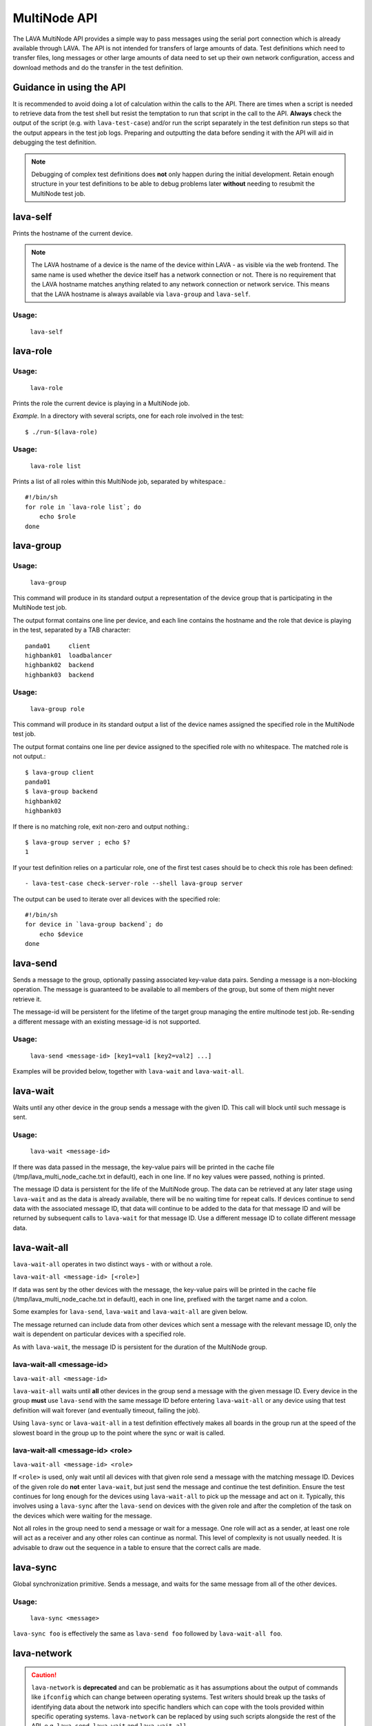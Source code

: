 .. index:: MultiNode API

.. _multinode_api:

MultiNode API
=============

The LAVA MultiNode API provides a simple way to pass messages using
the serial port connection which is already available through
LAVA. The API is not intended for transfers of large amounts of
data. Test definitions which need to transfer files, long messages or
other large amounts of data need to set up their own network
configuration, access and download methods and do the transfer in the
test definition.

Guidance in using the API
-------------------------

It is recommended to avoid doing a lot of calculation within the calls
to the API. There are times when a script is needed to retrieve data from
the test shell but resist the temptation to run that script in the call
to the API. **Always** check the output of the script (e.g. with
``lava-test-case``) and/or run the script separately in the test definition
run steps so that the output appears in the test job logs. Preparing and
outputting the data before sending it with the API will aid in debugging
the test definition.

.. note:: Debugging of complex test definitions does **not** only happen
   during the initial development. Retain enough structure in your test
   definitions to be able to debug problems later **without** needing to
   resubmit the MultiNode test job.

.. seealso:: :ref:`Limitations of hacking sessions <hacking_session_limitations>`

.. index:: lava-self

.. _lava_self:

lava-self
---------

Prints the hostname of the current device.

.. note:: The LAVA hostname of a device is the name of the device
          within LAVA - as visible via the web frontend. The same name
          is used whether the device itself has a network connection
          or not. There is no requirement that the LAVA hostname
          matches anything related to any network connection or
          network service. This means that the LAVA hostname is always
          available via ``lava-group`` and ``lava-self``.

Usage:
^^^^^^
 ``lava-self``

.. index:: lava-role

.. _lava_role:

lava-role
---------

Usage:
^^^^^^
 ``lava-role``

Prints the role the current device is playing in a MultiNode job.

*Example.* In a directory with several scripts, one for each role
involved in the test::

    $ ./run-$(lava-role)

Usage:
^^^^^^
 ``lava-role list``

Prints a list of all roles within this MultiNode job, separated by
whitespace.::

    #!/bin/sh
    for role in `lava-role list`; do
        echo $role
    done

.. comment FIXME: seealso :ref:`use_case_four`

.. index:: lava-group

.. _lava_group:

lava-group
----------

Usage:
^^^^^^
 ``lava-group``

This command will produce in its standard output a representation of
the device group that is participating in the MultiNode test job.

The output format contains one line per device, and each line contains
the hostname and the role that device is playing in the test,
separated by a TAB character::

    panda01     client
    highbank01  loadbalancer
    highbank02  backend
    highbank03  backend

Usage:
^^^^^^
 ``lava-group role``

This command will produce in its standard output a list of the device
names assigned the specified role in the MultiNode test job.

The output format contains one line per device assigned to the
specified role with no whitespace. The matched role is not output.::

    $ lava-group client
    panda01
    $ lava-group backend
    highbank02
    highbank03

If there is no matching role, exit non-zero and output nothing.::

    $ lava-group server ; echo $?
    1

If your test definition relies on a particular role, one of the first
test cases should be to check this role has been defined::

  - lava-test-case check-server-role --shell lava-group server

The output can be used to iterate over all devices with the specified
role::

    #!/bin/sh
    for device in `lava-group backend`; do
        echo $device
    done

.. comment FIXME: seealso:: :ref:`use_case_four`

.. index:: lava-send

.. _lava_send:

lava-send
---------

Sends a message to the group, optionally passing associated key-value
data pairs. Sending a message is a non-blocking operation. The message
is guaranteed to be available to all members of the group, but some of
them might never retrieve it.

The message-id will be persistent for the lifetime of the target group
managing the entire multinode test job. Re-sending a different message
with an existing message-id is not supported.

Usage:
^^^^^^
 ``lava-send <message-id> [key1=val1 [key2=val2] ...]``

Examples will be provided below, together with ``lava-wait`` and
``lava-wait-all``.

.. index:: lava-wait

.. _lava_wait:

lava-wait
---------

Waits until any other device in the group sends a message with the given
ID. This call will block until such message is sent.

Usage:
^^^^^^
 ``lava-wait <message-id>``

If there was data passed in the message, the key-value pairs will be
printed in the cache file (/tmp/lava_multi_node_cache.txt in default),
each in one line. If no key values were passed, nothing is printed.

The message ID data is persistent for the life of the MultiNode
group. The data can be retrieved at any later stage using
``lava-wait`` and as the data is already available, there will be no
waiting time for repeat calls. If devices continue to send data with
the associated message ID, that data will continue to be added to the
data for that message ID and will be returned by subsequent calls to
``lava-wait`` for that message
ID. Use a different message ID to collate different message data.

.. seealso:: :ref:`flow_tables`

.. index:: lava-wait-all

.. _lava_wait_all:

lava-wait-all
-------------

``lava-wait-all`` operates in two distinct ways - with or without a
role.

``lava-wait-all <message-id> [<role>]``

If data was sent by the other devices with the message, the key-value
pairs will be printed in the cache file
(/tmp/lava_multi_node_cache.txt in default), each in one line,
prefixed with the target name and a colon.

Some examples for ``lava-send``, ``lava-wait`` and ``lava-wait-all``
are given below.

The message returned can include data from other devices which sent a
message with the relevant message ID, only the wait is dependent on
particular devices with a specified role.

As with ``lava-wait``, the message ID is persistent for the duration
of the MultiNode group.

lava-wait-all <message-id>
^^^^^^^^^^^^^^^^^^^^^^^^^^

``lava-wait-all <message-id>``

``lava-wait-all`` waits until **all** other devices in the group send
a message with the given message ID. Every device in the group
**must** use ``lava-send`` with the same message ID before entering
``lava-wait-all`` or any device using that test definition will wait
forever (and eventually timeout, failing the job).

Using ``lava-sync`` or ``lava-wait-all`` in a test definition
effectively makes all boards in the group run at the speed of the
slowest board in the group up to the point where the sync or wait is
called.

.. seealso:: :ref:`flow_tables`

lava-wait-all <message-id> <role>
^^^^^^^^^^^^^^^^^^^^^^^^^^^^^^^^^

``lava-wait-all <message-id> <role>``

If ``<role>`` is used, only wait until all devices with that given
role send a message with the matching message ID. Devices of the given
role do **not** enter ``lava-wait``, but just send the message and
continue the test definition. Ensure the test continues for long
enough for the devices using ``lava-wait-all`` to pick up the message
and act on it. Typically, this involves using a ``lava-sync`` after
the ``lava-send`` on devices with the given role and after the
completion of the task on the devices which were waiting for the
message.

Not all roles in the group need to send a message or wait for a
message. One role will act as a sender, at least one role will act as
a receiver and any other roles can continue as normal. This level of
complexity is not usually needed. It is advisable to draw out the
sequence in a table to ensure that the correct calls are made.

.. seealso:: :ref:`flow_tables`

.. index:: lava-sync

.. _lava_sync:

lava-sync
---------

Global synchronization primitive. Sends a message, and waits for the
same message from all of the other devices.

Usage:
^^^^^^
 ``lava-sync <message>``

``lava-sync foo`` is effectively the same as ``lava-send foo`` followed
by ``lava-wait-all foo``.

.. seealso:: :ref:`flow_tables`

.. index:: lava-network

.. _lava_network:

lava-network
------------

.. caution:: ``lava-network`` is **deprecated** and can be problematic as it
   has assumptions about the output of commands like ``ifconfig`` which
   can change between operating systems. Test writers should break up
   the tasks of identifying data about the network into specific handlers
   which can cope with the tools provided within specific operating systems.
   ``lava-network`` can be replaced by using such scripts alongside the
   rest of the API, e.g. ``lava-send``, ``lava-wait`` and ``lava-wait-all``.

Helper script to broadcast IP data from the test image, wait for data
to be received by the rest of the group (or one role within the group)
and then provide an interface to retrieve IP data about the group on
the command line.

Raising a suitable network interface is a job left for the designer of
the test definition / image but once a network interface is available,
``lava-network`` can be asked to broadcast this information to the
rest of the group. At a later stage of the test, before the IP details
of the group need to be used, call ``lava-network collect`` to receive
the same information about the rest of the group.

The key-value pairs will be printed in the cache file
(/tmp/lava_multi_node_network_cache.txt in default), each in one line,
prefixed with the target name and a colon.

The information broadcast about each interface is:

* hostname - ``hostname -f`` if supported, or just ``hostname``
* netmask
* broadcast
* MAC address
* nameserver entries in ``/etc/resolv.conf`` using the
  pattern ``dns_N``, starting at one.
* ipv4 address
* ipv6 address (if any)
* default-gateway

All usage of lava-network needs to use a broadcast (which wraps a call
to ``lava-send``) and a collect (which wraps a call to
``lava-wait-all``). As a wrapper around ``lava-wait-all``, collect
will block until the rest of the group (or devices in the group with
the specified role) has made a broadcast.

After the data has been collected, it can be queried for any board
specified in the output of ``lava-group`` by specifying the parameter
to query (as used in the broadcast)::

 lava-network query panda19 ipv4
 192.168.3.56

 lava-network query beaglexm04 ipv6
 fe80::f2de:f1ff:fe46:8c21

 lava-network query arndale02 hostname
 server

 lava-network query panda14 hostname-full
 client.localdomain

 lava-network query panda19 netmask
 255.255.255.0

 lava-network query panda14 default-gateway
 192.168.1.1

 lava-network query panda17 dns_2
 8.8.8.8

 lava-network query panda06 mac
 52:54:30:10:34:56

``lava-network hosts`` can be used to output the list of all boards in
the group which have returned a fully qualified domain name in a
format suitable for ``/etc/hosts``, appending to the specified file::

 10.1.1.2	staging-kvm01
 10.1.1.6	staging-kvm02.localdomain
 10.1.1.2	staging-kvm03
 10.1.1.3	staging-kvm04

Usage:
^^^^^^

 broadcast: ``lava-network broadcast [interface]``

 collect:   ``lava-network collect [interface] <role>``

 query:     ``lava-network query [hostname] [option]``

 hosts:     ``lava-network hosts [file]``

``lava-network alias-hosts`` is an optional extension which extends
the ``lava-network hosts`` support to use the role of each device in
the group as an alias in the output.

.. comment FIXME: in use_case_four seealso:: :ref:`role_aliases` for
   more information on the limitations of using roles as aliases.

The ``hostname`` used in a query of ``lava-network`` is the LAVA
hostname which may differ from the network hostname of the device
(which is why ``lava-network`` supports querying the LAVA hostname to
return the network hostname). See the note under :ref:`lava_self`.

Example 1: simple client-server MultiNode test
----------------------------------------------

Two devices, with roles ``client``, ``server``

LAVA Test Shell test definition (say, ``example1.yaml``)::

    run:
        steps:
            - ./run-`lava-role`.sh

The test image or the test definition would then provide two scripts,
with only one being run on each device, according to the role
specified.

``run-server.sh``::

    #!/bin/sh

    SPACE=`df -h | grep "/$" | awk '{print $4}'`
    echo $SPACE
    lava-send server-ready free-space=$SPACE

Notes:

* To make use of the server-ready message, some kind of client needs
  to do a ``lava-wait server-ready``

``run-client.sh``::

    #!/bin/sh

    lava-wait server-ready
    free-space=$(cat /tmp/lava_multi_node_cache.txt | cut -d = -f 2)
    echo "The free disk space on server is ${free-space}"

Notes:

* The client waits for the server-ready message then get the data
  which was sent by server from /tmp/lava_multi_node_cache.txt

Example 2: iperf client-server test
-----------------------------------

Two devices, with roles ``client``, ``server``

LAVA Test Shell test definition (say, ``example1.yaml``)::

    run:
        steps:
            - ./run-`lava-role`.sh

The test image or the test definition would then provide two scripts,
with only one being run on each device, according to the role
specified.

``run-server.sh``::

    #!/bin/sh

    iperf -s &
    echo $! > /tmp/iperf-server.pid
    IP=`ip route get 8.8.8.8 | head -n 1 | awk '{print $NF}'`
    echo $IP
    lava-send server-ready server-ip=$IP
    lava-wait client-done
    kill -9 `cat /tmp/iperf-server.pid`

Notes:

* iperf server process needs to be run in the background to wait for
  the connection from the client and the process id will be stored
  somewhere for later use.
* To make use of the server-ready message, some kind of client needs
  to do a ``lava-wait server-ready``
* There needs to be a support on a client to do the ``lava-send
  client-done`` or the wait will fail on the server.
* If there was more than one client, the server could call
  ``lava-wait-all client-done`` instead.
* iperf server process must be killed after getting client-done
  message, otherwise the test job will not proceed.


``run-client.sh``::

    #!/bin/sh

    lava-wait server-ready
    server=$(cat /tmp/lava_multi_node_cache.txt | cut -d = -f 2)
    iperf -c $server
    # ... do something with output ...
    lava-send client-done

Notes:

* The client waits for the server-ready message as it's first task,
  then does some work, then sends a message so that the server can
  move on and do other tests.

Example 3: variable number of clients
-------------------------------------

``run-server.sh``::

    #!/bin/sh

    start-server
    lava-sync ready
    lava-sync done

``run-client.sh``::

    #!/bin/sh

    # refer to the server by name, assume internal DNS works
    server=$(lava-group | grep 'server$' | cut -f 1)

    lava-sync ready
    run-client
    lava-sync done

Example 4: peer-to-peer application
-----------------------------------

Single role: ``peer``, any number of devices

``run-peer.sh``::

    #!bin/sh

    initialize-data
    start-p2p-service
    lava-sync running

    push-data
    for peer in $(lava-group | cut -f 1); then
        if [ $peer != $(lava-self) ]; then
            query-data $peer
        fi
    fi


Example 5: using lava-network
-----------------------------

If the available roles include ``server`` and there is a board named
``database``::

   #!/bin/sh
   ifconfig eth0 up
   # possibly do your own check that this worked
   lava-network broadcast eth0
   # do whatever other tasks may be suitable here, then wait...
   lava-network collect eth0 server
   # continue with tests and get the information.
   lava-network query database ipv4

.. _flow_tables:

Using a flow table to plan the job
----------------------------------

Synchronisation of any type needs to be planned and the simplest way
to manage the messages between roles within a group is to set out a
strict table of the flow.

Set out the call and leave blank rows until that call is matched by
the appropriate roles, to represent the time that the devices with
that role will block in a wait loop with the coordinator.

+-----------------+----------------------------+-----------------+
| Server          | Client                     | Observer        |
+=================+============================+=================+
| deploy & boot   | deploy & boot              | deploy & boot   |
+-----------------+----------------------------+-----------------+
| lava-sync start | lava-sync start            | lava-sync start |
+-----------------+----------------------------+-----------------+
| server_start.sh | lava-wait-all ready server | lava-sync fin   |
+-----------------+----------------------------+-----------------+
| lava-send ready |                            |                 |
+-----------------+----------------------------+-----------------+
| lava-sync fin   | client-tasks.sh            |                 |
+-----------------+----------------------------+-----------------+
|                 | lava-sync fin              |                 |
+-----------------+----------------------------+-----------------+

In this overly simplistic table, the Observer role really has nothing
useful to do but to demonstrate that it will spend most of it's time
in ``lava-sync fin``.

All roles will wait in ``lava-sync start`` until all deploy and boot
operations (or whatever other tasks are put ahead of the call to
``lava-sync``) are complete. The flow table does not include this
delay.

The Server role runs a script to start a service, sending ready when
the script returns.

The Client role waits until all devices with the Server role have
completed ``lava-send ready`` - Observer is unaffected and Server
moves directly into the ``lava-sync fin``. Once the Client completes
``lava-wait-all ready server``, the Client can run the client tasks
script. That script finally puts the devices with the Client role into
``lava-sync fin`` at which point, the Client role receives the message
that everyone else is already in that sync, the sync completes and the
flow table ends.

Tables like this also help visualize how long the timeouts need to be
to allow the Observer role to wait for all the server tasks and all
the client tasks to complete.
